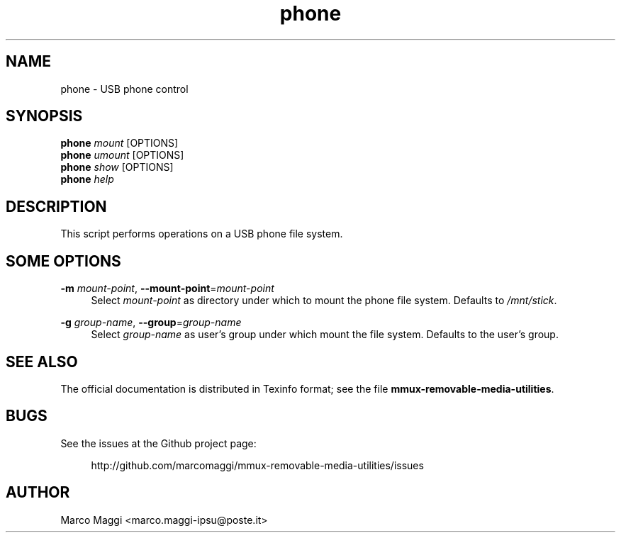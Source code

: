.\" Copyright (C), 2017  Marco Maggi
.\" You may distribute this file under the terms of the GNU Free
.\" Documentation License.
.TH phone 1 2017-07-07
.SH NAME
phone \- USB phone control
.SH SYNOPSIS
.sp
.nf
\fBphone\fR \fImount\fR [OPTIONS]\fR
\fBphone\fR \fIumount\fR [OPTIONS]\fR
\fBphone\fR \fIshow\fR [OPTIONS]\fR
\fBphone\fR \fIhelp\fR
.fi
.sp
.SH DESCRIPTION
.PP
This script performs operations on a USB phone file system.

.\" ------------------------------------------------------------

.SH SOME  OPTIONS
.PP
\fB\-m\fR \fImount-point\fR,
\fB\-\-mount\-point\fR=\fImount-point\fR
.RS 4
Select \fImount-point\fR as directory under  which to mount the phone
file system.  Defaults to \fI/mnt/stick\fR.
.RE
.PP
\fB\-g\fR \fIgroup-name\fR,
\fB\-\-group\fR=\fIgroup-name\fR
.RS 4
Select \fIgroup-name\fR as user's group under which mount the file
system.  Defaults to the user's group.
.RE

.\" ------------------------------------------------------------

.SH "SEE ALSO"
.PP
The official documentation is distributed in Texinfo format; see the
file \fBmmux-removable-media-utilities\fR.

.\" ------------------------------------------------------------

.SH BUGS
.PP
See the issues at the Github project page:
.PP
.RS 4
\%http://github.com/marcomaggi/mmux-removable-media-utilities/issues
.RE

.\" ------------------------------------------------------------

.SH AUTHOR
Marco Maggi <marco.maggi-ipsu@poste.it>
.\" Local Variables:
.\" fill-column: 72
.\" default-justification: left
.\" End:
